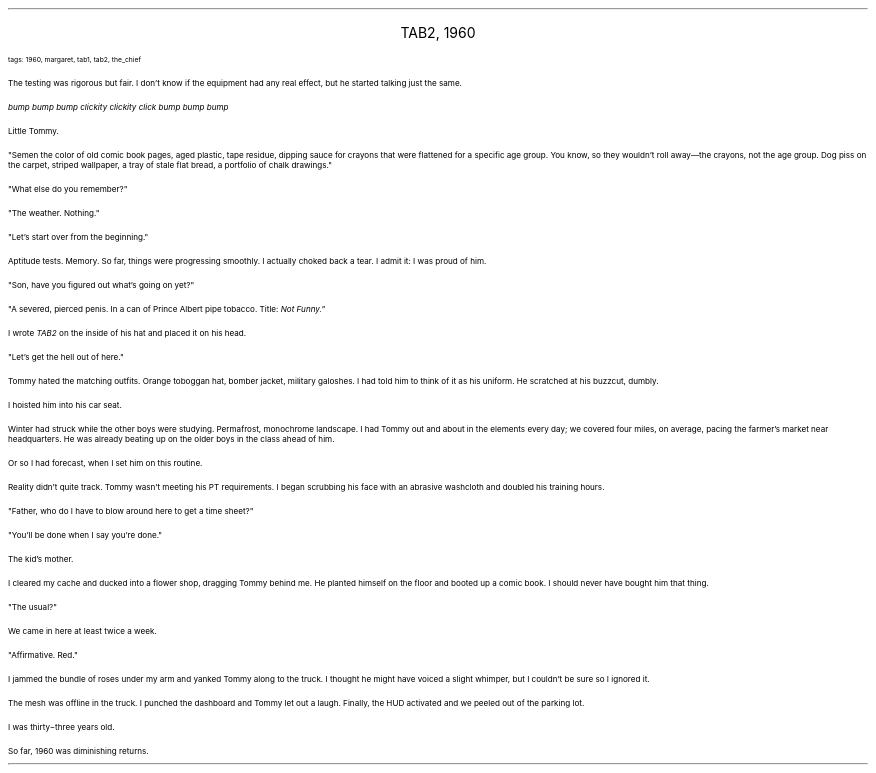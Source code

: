 .LP
.ce
.ps 16
.CW
TAB2, 1960
.R
 
.ps 8
.CW
tags: 1960, margaret, tab1, tab2, the_chief
.R

.PP
.ps 10
The testing was rigorous but fair.  I don't know if the equipment
had any real effect, but he started talking just the same.
.PP
.ps 10
.I
bump bump bump clickity clickity click bump bump bump
.R
.PP
.ps 10
Little Tommy.
.PP
.ps 10
"Semen the color of old comic book pages, aged plastic, tape
residue, dipping sauce for crayons that were flattened for a specific
age group.  You know, so they wouldn't roll away\(emthe crayons, not
the age group.  Dog piss on the carpet, striped wallpaper, a tray of
stale flat bread, a portfolio of chalk drawings."
.PP
.ps 10
"What else do you remember?"
.PP
.ps 10
"The weather.  Nothing."
.PP
.ps 10
"Let's start over from the beginning."
.PP
.ps 10
Aptitude tests.  Memory.  So far, things were progressing smoothly.  I
actually choked back a tear.  I admit it: I was proud of him.
.PP
.ps 10
"Son, have you figured out what's going on yet?"
.PP
.ps 10
"A severed, pierced penis.  In a can of Prince Albert pipe tobacco.
Title:
.I
Not Funny."
.R
.PP
.ps 10
I wrote
.I
TAB2
.R
on the inside of his hat and placed it on his head.
.PP
.ps 10
"Let's get the hell out of here."

.PP
.ps 10
Tommy hated the matching outfits.  Orange toboggan hat, bomber
jacket, military galoshes.  I had told him to think of it as his
uniform.  He scratched at his buzzcut, dumbly.
.PP
.ps 10
I hoisted him into his car seat.
.PP
.ps 10
Winter had struck while the other boys were studying.  Permafrost,
monochrome landscape.  I had Tommy out and about in the elements every
day; we covered four miles, on average, pacing the farmer's market
near headquarters.  He was already beating up on the older boys in the
class ahead of him.
.PP
.ps 10
Or so I had forecast, when I set him on this routine.
.PP
.ps 10
Reality didn't quite track.  Tommy wasn't meeting his PT
requirements.  I began scrubbing his face with an abrasive washcloth
and doubled his training hours.
.PP
.ps 10
"Father, who do I have to blow around here to get a time sheet?"
.PP
.ps 10
"You'll be done when I say you're done."

.PP
.ps 10
The kid's mother.
.PP
.ps 10
I cleared my cache and ducked into a flower shop, dragging Tommy
behind me.  He planted himself on the floor and booted up a comic book.
I should never have bought him that thing.
.PP
.ps 10
"The usual?"
.PP
.ps 10
We came in here at least twice a week.
.PP
.ps 10
"Affirmative.  Red."
.PP
.ps 10
I jammed the bundle of roses under my arm and yanked Tommy along to
the truck.  I thought he might have voiced a slight whimper, but I
couldn't be sure so I ignored it.
.PP
.ps 10
The mesh was offline in the truck.  I punched the dashboard and
Tommy let out a laugh.  Finally, the HUD activated and we peeled out of
the parking lot.
.PP
.ps 10
I was thirty\-three years old.
.PP
.ps 10
So far, 1960 was diminishing returns.
